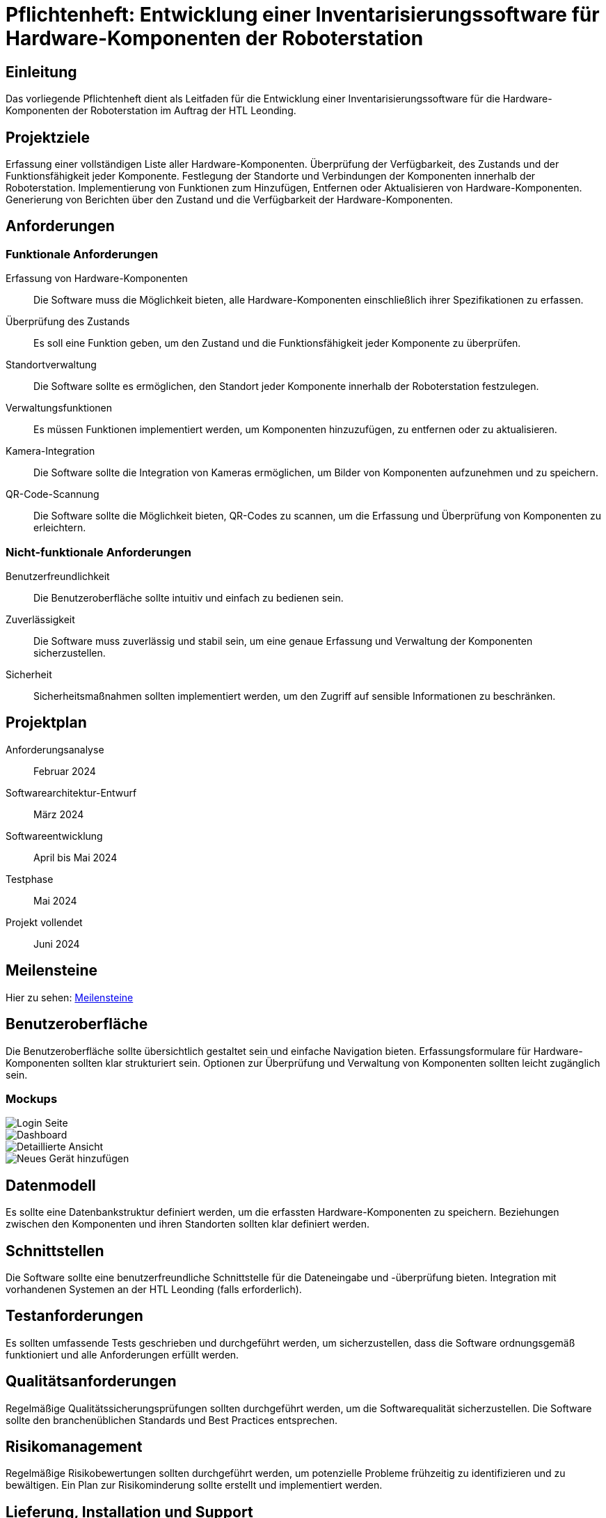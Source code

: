= Pflichtenheft: Entwicklung einer Inventarisierungssoftware für Hardware-Komponenten der Roboterstation

== Einleitung
Das vorliegende Pflichtenheft dient als Leitfaden für die Entwicklung einer Inventarisierungssoftware für die Hardware-Komponenten der Roboterstation im Auftrag der HTL Leonding.

== Projektziele
Erfassung einer vollständigen Liste aller Hardware-Komponenten.
Überprüfung der Verfügbarkeit, des Zustands und der Funktionsfähigkeit jeder Komponente.
Festlegung der Standorte und Verbindungen der Komponenten innerhalb der Roboterstation.
Implementierung von Funktionen zum Hinzufügen, Entfernen oder Aktualisieren von Hardware-Komponenten.
Generierung von Berichten über den Zustand und die Verfügbarkeit der Hardware-Komponenten.

== Anforderungen
=== Funktionale Anforderungen
Erfassung von Hardware-Komponenten:: Die Software muss die Möglichkeit bieten, alle Hardware-Komponenten einschließlich ihrer Spezifikationen zu erfassen.
Überprüfung des Zustands:: Es soll eine Funktion geben, um den Zustand und die Funktionsfähigkeit jeder Komponente zu überprüfen.
Standortverwaltung:: Die Software sollte es ermöglichen, den Standort jeder Komponente innerhalb der Roboterstation festzulegen.
Verwaltungsfunktionen:: Es müssen Funktionen implementiert werden, um Komponenten hinzuzufügen, zu entfernen oder zu aktualisieren.
Kamera-Integration:: Die Software sollte die Integration von Kameras ermöglichen, um Bilder von Komponenten aufzunehmen und zu speichern.
QR-Code-Scannung:: Die Software sollte die Möglichkeit bieten, QR-Codes zu scannen, um die Erfassung und Überprüfung von Komponenten zu erleichtern.



=== Nicht-funktionale Anforderungen
Benutzerfreundlichkeit:: Die Benutzeroberfläche sollte intuitiv und einfach zu bedienen sein.
Zuverlässigkeit:: Die Software muss zuverlässig und stabil sein, um eine genaue Erfassung und Verwaltung der Komponenten sicherzustellen.
Sicherheit:: Sicherheitsmaßnahmen sollten implementiert werden, um den Zugriff auf sensible Informationen zu beschränken.

== Projektplan
Anforderungsanalyse:: Februar 2024
Softwarearchitektur-Entwurf:: März 2024
Softwareentwicklung:: April bis Mai 2024
Testphase:: Mai 2024
Projekt vollendet:: Juni 2024

== Meilensteine
Hier zu sehen: link:Meilensteine.adoc[Meilensteine]

== Benutzeroberfläche
Die Benutzeroberfläche sollte übersichtlich gestaltet sein und einfache Navigation bieten.
Erfassungsformulare für Hardware-Komponenten sollten klar strukturiert sein.
Optionen zur Überprüfung und Verwaltung von Komponenten sollten leicht zugänglich sein.

=== Mockups

image::src/login.png[Login Seite]
image::src/main_ansicht.png[Dashboard]
image::src/karte_ausgeklappt.png[Detaillierte Ansicht]
image::src/neuesGerät.png[Neues Gerät hinzufügen]



== Datenmodell
Es sollte eine Datenbankstruktur definiert werden, um die erfassten Hardware-Komponenten zu speichern.
Beziehungen zwischen den Komponenten und ihren Standorten sollten klar definiert werden.

== Schnittstellen
Die Software sollte eine benutzerfreundliche Schnittstelle für die Dateneingabe und -überprüfung bieten.
Integration mit vorhandenen Systemen an der HTL Leonding (falls erforderlich).

== Testanforderungen
Es sollten umfassende Tests geschrieben und durchgeführt werden, um sicherzustellen, dass die Software ordnungsgemäß funktioniert und alle Anforderungen erfüllt werden.

== Qualitätsanforderungen
Regelmäßige Qualitätssicherungsprüfungen sollten durchgeführt werden, um die Softwarequalität sicherzustellen.
Die Software sollte den branchenüblichen Standards und Best Practices entsprechen.

== Risikomanagement
Regelmäßige Risikobewertungen sollten durchgeführt werden, um potenzielle Probleme frühzeitig zu identifizieren und zu bewältigen.
Ein Plan zur Risikominderung sollte erstellt und implementiert werden.

== Lieferung, Installation und Support
Die Software sollte rechtzeitig für die Implementierung in der Roboterstation bereitgestellt werden.
Schulung und Unterstützung für die Benutzer sollten bereitgestellt werden.

== Dokumentation
Benutzerhandbuch:: Ein Handbuch zur Nutzung der Software sollte erstellt werden.
Technische Dokumentation:: Eine umfassende Dokumentation der Softwarearchitektur und -funktionalität sollte zur Verfügung gestellt werden.
Wartungsdokumentation:: Informationen zur Wartung und Fehlerbehebung sollten dokumentiert werden.
